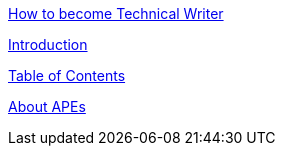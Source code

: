 https://github.com/rh-writers/BUT-technical-writing-course-2025/blob/Whitewashed-Krtecek-patch-2/final-project/APEs%20kinda%20ok%20together/How_to_become_TW.adoc[How to become Technical Writer]

https://github.com/rh-writers/BUT-technical-writing-course-2025/blob/Whitewashed-Krtecek-patch-2/final-project/APEs%20kinda%20ok%20together/Introduction.adoc[Introduction]

https://github.com/rh-writers/BUT-technical-writing-course-2025/blob/Whitewashed-Krtecek-patch-2/final-project/APEs%20kinda%20ok%20together/ToC.adoc[Table of Contents]

https://github.com/rh-writers/BUT-technical-writing-course-2025/blob/Whitewashed-Krtecek-patch-2/final-project/APEs%20kinda%20ok%20together/About_APEs.adoc[About APEs]
